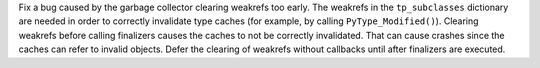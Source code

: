 Fix a bug caused by the garbage collector clearing weakrefs too early.  The
weakrefs in the ``tp_subclasses`` dictionary are needed in order to correctly
invalidate type caches (for example, by calling ``PyType_Modified()``).
Clearing weakrefs before calling finalizers causes the caches to not be
correctly invalidated.  That can cause crashes since the caches can refer to
invalid objects.  Defer the clearing of weakrefs without callbacks until after
finalizers are executed.
